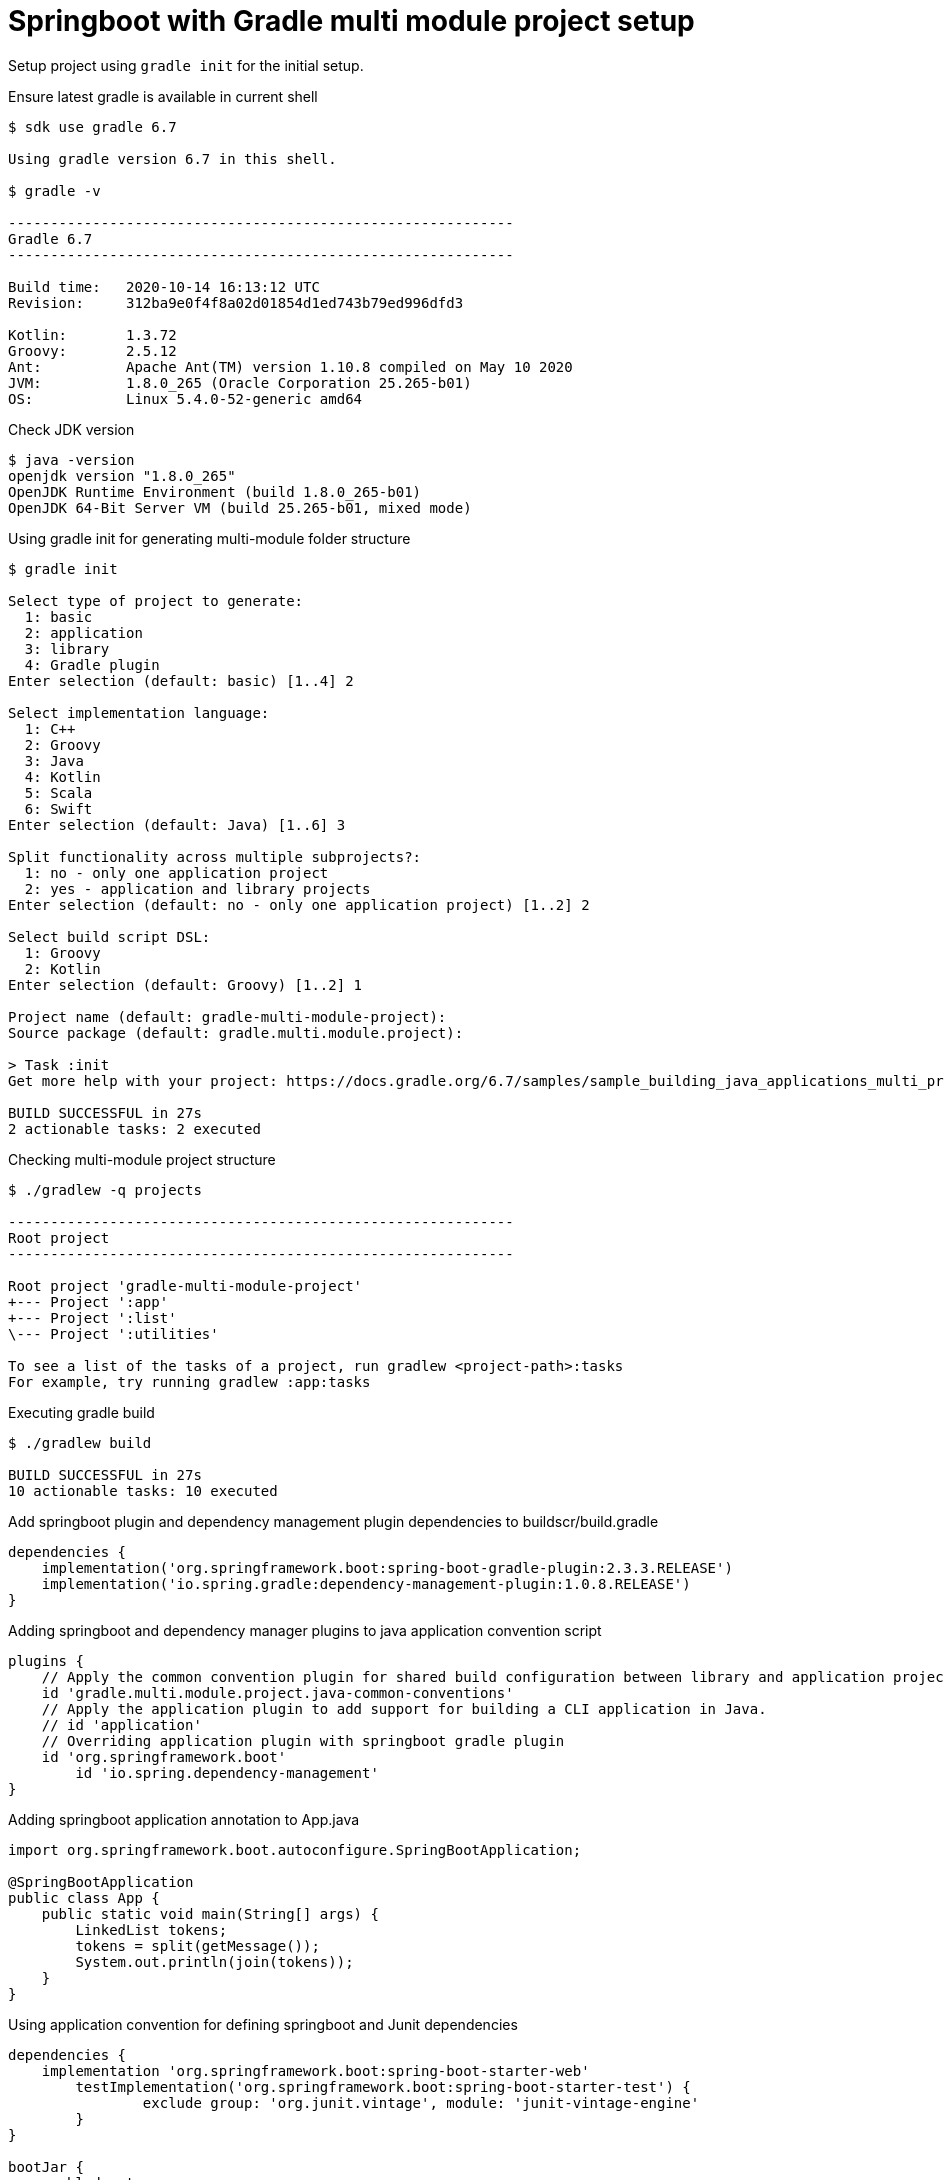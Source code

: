 = Springboot with Gradle multi module project setup

Setup project using `gradle init` for the initial setup.

.Ensure latest gradle is available in current shell
[source, bash]
----

$ sdk use gradle 6.7

Using gradle version 6.7 in this shell.

$ gradle -v

------------------------------------------------------------
Gradle 6.7
------------------------------------------------------------

Build time:   2020-10-14 16:13:12 UTC
Revision:     312ba9e0f4f8a02d01854d1ed743b79ed996dfd3

Kotlin:       1.3.72
Groovy:       2.5.12
Ant:          Apache Ant(TM) version 1.10.8 compiled on May 10 2020
JVM:          1.8.0_265 (Oracle Corporation 25.265-b01)
OS:           Linux 5.4.0-52-generic amd64

----

.Check JDK version
[source,bash]
----
$ java -version
openjdk version "1.8.0_265"
OpenJDK Runtime Environment (build 1.8.0_265-b01)
OpenJDK 64-Bit Server VM (build 25.265-b01, mixed mode)
----

.Using gradle init for generating multi-module folder structure
[source,bash]
----
$ gradle init

Select type of project to generate:
  1: basic
  2: application
  3: library
  4: Gradle plugin
Enter selection (default: basic) [1..4] 2

Select implementation language:
  1: C++
  2: Groovy
  3: Java
  4: Kotlin
  5: Scala
  6: Swift
Enter selection (default: Java) [1..6] 3

Split functionality across multiple subprojects?:
  1: no - only one application project
  2: yes - application and library projects
Enter selection (default: no - only one application project) [1..2] 2

Select build script DSL:
  1: Groovy
  2: Kotlin
Enter selection (default: Groovy) [1..2] 1

Project name (default: gradle-multi-module-project):
Source package (default: gradle.multi.module.project):

> Task :init
Get more help with your project: https://docs.gradle.org/6.7/samples/sample_building_java_applications_multi_project.html

BUILD SUCCESSFUL in 27s
2 actionable tasks: 2 executed
----

.Checking multi-module project structure
[source,bash]
----
$ ./gradlew -q projects

------------------------------------------------------------
Root project
------------------------------------------------------------

Root project 'gradle-multi-module-project'
+--- Project ':app'
+--- Project ':list'
\--- Project ':utilities'

To see a list of the tasks of a project, run gradlew <project-path>:tasks
For example, try running gradlew :app:tasks
----

.Executing gradle build
[source,bash]
----
$ ./gradlew build

BUILD SUCCESSFUL in 27s
10 actionable tasks: 10 executed
----

.Add springboot plugin and dependency management plugin dependencies to buildscr/build.gradle
[source,groovy]
----
dependencies {
    implementation('org.springframework.boot:spring-boot-gradle-plugin:2.3.3.RELEASE')
    implementation('io.spring.gradle:dependency-management-plugin:1.0.8.RELEASE')
}
----

.Adding springboot and dependency manager plugins to java application convention script
[source,groovy]
----
plugins {
    // Apply the common convention plugin for shared build configuration between library and application projects.
    id 'gradle.multi.module.project.java-common-conventions'
    // Apply the application plugin to add support for building a CLI application in Java.
    // id 'application'
    // Overriding application plugin with springboot gradle plugin
    id 'org.springframework.boot'
	id 'io.spring.dependency-management'
}
----

.Adding springboot application annotation to App.java
[source,java]
----
import org.springframework.boot.autoconfigure.SpringBootApplication;

@SpringBootApplication
public class App {
    public static void main(String[] args) {
        LinkedList tokens;
        tokens = split(getMessage());
        System.out.println(join(tokens));
    }
}
----

.Using application convention for defining springboot and Junit dependencies
[source,groovy]
----
dependencies {
    implementation 'org.springframework.boot:spring-boot-starter-web'
	testImplementation('org.springframework.boot:spring-boot-starter-test') {
		exclude group: 'org.junit.vintage', module: 'junit-vintage-engine'
	}
}

bootJar { 
    enabled = true
}
----

.Gradle build for multi-module projects post convention and build.gradle changes
[source,bash]
----

# Running springboot application

$ ./gradlew clean build && ./gradlew :app:bootRun

BUILD SUCCESSFUL in 6s
13 actionable tasks: 13 executed

> Task :app:bootRun
Hello World!

BUILD SUCCESSFUL in 1s
6 actionable tasks: 1 executed, 5 up-to-date

----